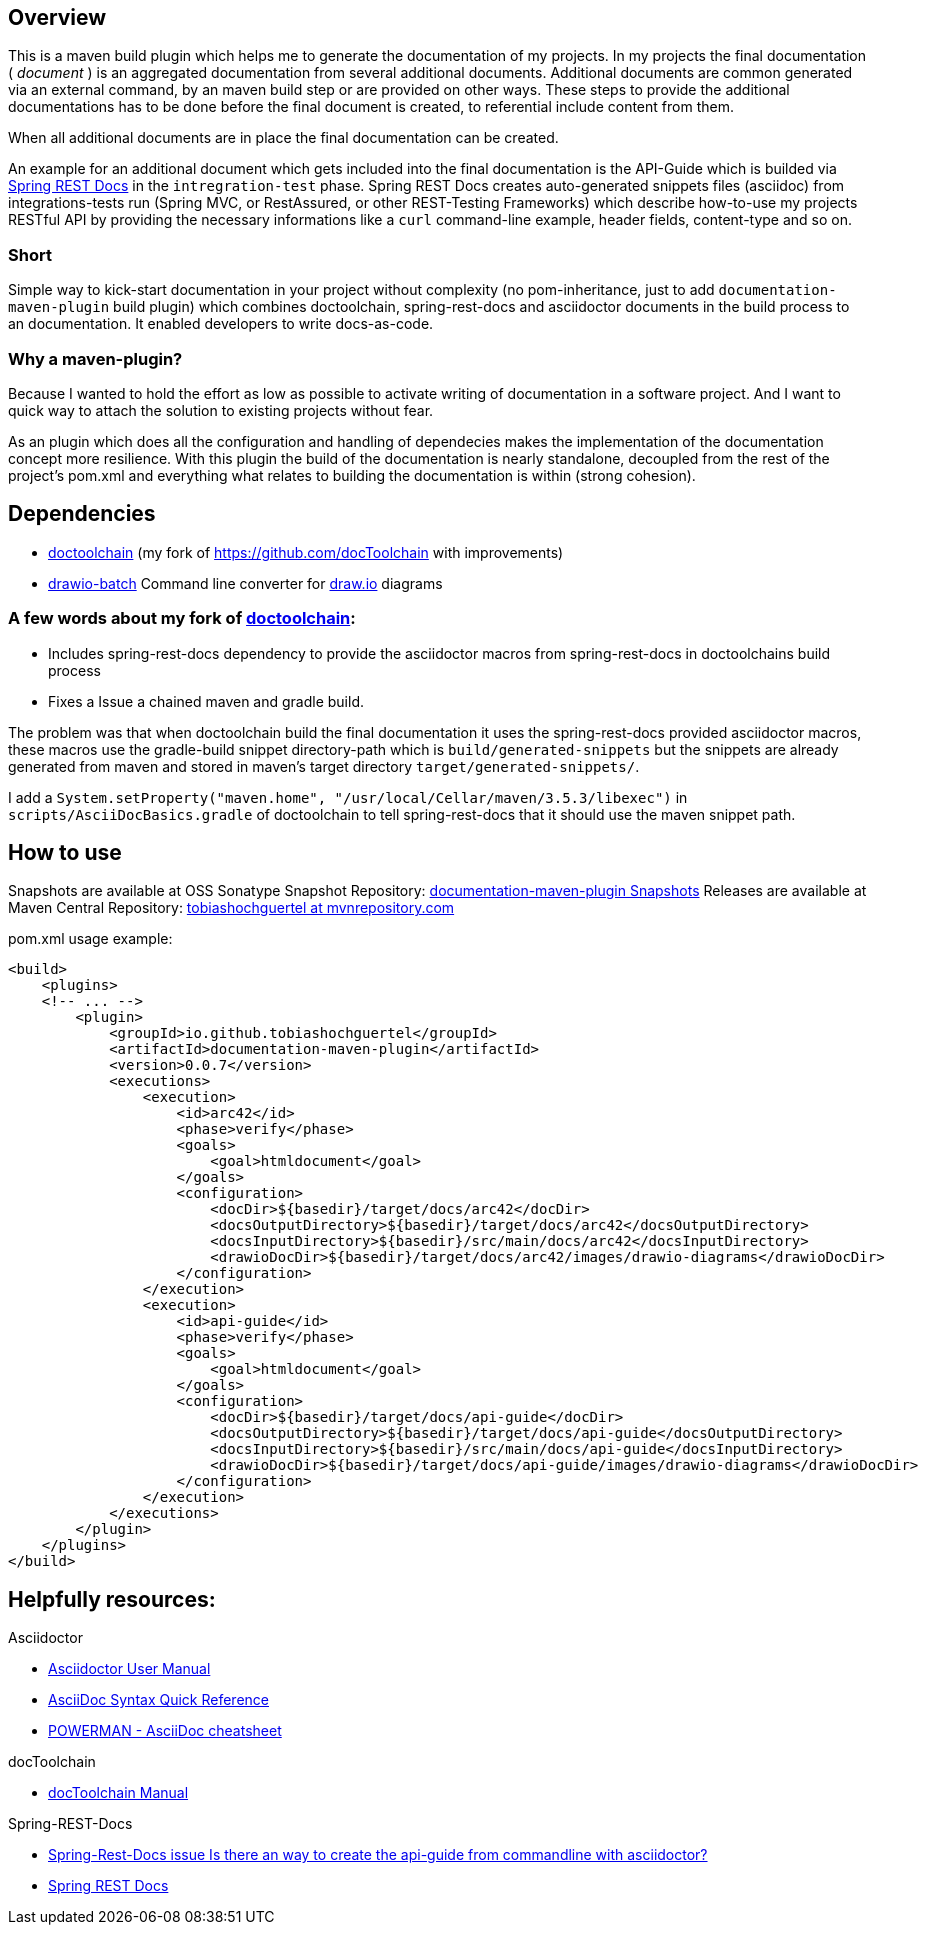 == Overview

This is a maven build plugin which helps me to generate the documentation of my projects. In my projects the final documentation ( _document_ ) is an aggregated documentation from several additional documents. Additional documents are common generated via an external command, by an maven build step or are provided on other ways. These steps to provide the additional documentations has to be done before the final document is created, to referential include content from them.

When all additional documents are in place the final documentation can be created.

An example for an additional document which gets included into the final documentation is the API-Guide which is builded via https://projects.spring.io/spring-restdocs/[Spring REST Docs] in the `intregration-test` phase.
Spring REST Docs creates auto-generated snippets files (asciidoc) from integrations-tests run (Spring MVC, or RestAssured, or other REST-Testing Frameworks) which describe how-to-use my projects RESTful API by providing the necessary informations like a `curl` command-line example, header fields, content-type and so on.

=== Short

Simple way to kick-start documentation in your project without complexity (no pom-inheritance, just to add `documentation-maven-plugin` build plugin) which combines doctoolchain, spring-rest-docs and asciidoctor documents in the build process to an documentation. It enabled developers to write docs-as-code.

=== Why a maven-plugin?

Because I wanted to hold the effort as low as possible to activate writing of documentation in a software project. And I want to quick way to attach the solution to existing projects without fear.

As an plugin which does all the configuration and handling of dependecies makes the implementation of the documentation concept more resilience. With this plugin the build of the documentation is nearly standalone, decoupled from the rest of the project's pom.xml and everything what relates to building the documentation is within (strong cohesion).

== Dependencies

- https://github.com/tobiashochguertel/docToolchain[doctoolchain] (my fork of https://github.com/docToolchain with improvements)
- https://github.com/languitar/drawio-batch[drawio-batch] Command line converter for https://draw.io[draw.io] diagrams

=== A few words about my fork of https://github.com/tobiashochguertel/docToolchain[doctoolchain]:

* Includes spring-rest-docs dependency to provide the asciidoctor macros from spring-rest-docs in doctoolchains build process
* Fixes a Issue a chained maven and gradle build.

The problem was that when doctoolchain build the final documentation it uses the spring-rest-docs provided asciidoctor macros, these macros use the gradle-build snippet directory-path which is `build/generated-snippets` but the snippets are already generated from maven and stored in maven's target directory `target/generated-snippets/`.

I add a `System.setProperty("maven.home", "/usr/local/Cellar/maven/3.5.3/libexec")` in `scripts/AsciiDocBasics.gradle` of doctoolchain to tell spring-rest-docs that it should use the maven snippet path.

== How to use

Snapshots are available at OSS Sonatype Snapshot Repository:  https://oss.sonatype.org/content/repositories/snapshots/io/github/tobiashochguertel/[documentation-maven-plugin Snapshots]
Releases are available at Maven Central Repository: https://mvnrepository.com/search?q=tobiashochguertel[tobiashochguertel at mvnrepository.com]

.pom.xml usage example:
[source,xml]
----
<build>
    <plugins>
    <!-- ... -->
        <plugin>
            <groupId>io.github.tobiashochguertel</groupId>
            <artifactId>documentation-maven-plugin</artifactId>
            <version>0.0.7</version>
            <executions>
                <execution>
                    <id>arc42</id>
                    <phase>verify</phase>
                    <goals>
                        <goal>htmldocument</goal>
                    </goals>
                    <configuration>
                        <docDir>${basedir}/target/docs/arc42</docDir>
                        <docsOutputDirectory>${basedir}/target/docs/arc42</docsOutputDirectory>
                        <docsInputDirectory>${basedir}/src/main/docs/arc42</docsInputDirectory>
                        <drawioDocDir>${basedir}/target/docs/arc42/images/drawio-diagrams</drawioDocDir>
                    </configuration>
                </execution>
                <execution>
                    <id>api-guide</id>
                    <phase>verify</phase>
                    <goals>
                        <goal>htmldocument</goal>
                    </goals>
                    <configuration>
                        <docDir>${basedir}/target/docs/api-guide</docDir>
                        <docsOutputDirectory>${basedir}/target/docs/api-guide</docsOutputDirectory>
                        <docsInputDirectory>${basedir}/src/main/docs/api-guide</docsInputDirectory>
                        <drawioDocDir>${basedir}/target/docs/api-guide/images/drawio-diagrams</drawioDocDir>
                    </configuration>
                </execution>
            </executions>
        </plugin>
    </plugins>
</build>
----

== Helpfully resources:

.Asciidoctor
- https://asciidoctor.org/docs/user-manual/[Asciidoctor User Manual]
- https://asciidoctor.org/docs/asciidoc-syntax-quick-reference/[AsciiDoc Syntax Quick Reference]
- https://powerman.name/doc/asciidoc[POWERMAN - AsciiDoc cheatsheet]

.docToolchain
- https://doctoolchain.github.io/docToolchain/[docToolchain Manual]

.Spring-REST-Docs
- https://github.com/spring-projects/spring-restdocs/issues/434[Spring-Rest-Docs issue Is there an way to create the api-guide from commandline with asciidoctor?]
- https://docs.spring.io/spring-restdocs/docs/current/reference/html5/[Spring REST Docs]
